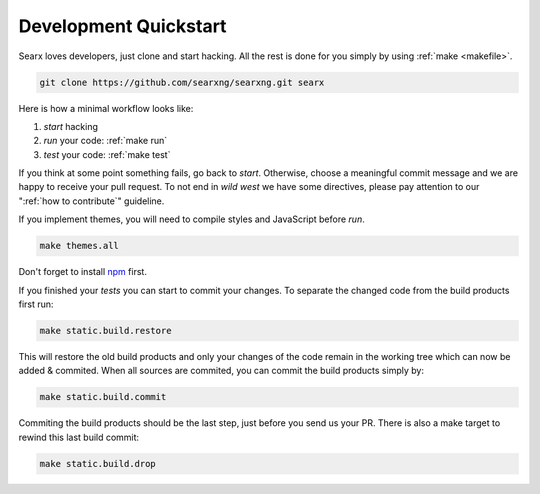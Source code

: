 .. _devquickstart:

======================
Development Quickstart
======================

.. _npm: https://www.npmjs.com/

Searx loves developers, just clone and start hacking.  All the rest is done for
you simply by using :ref:`make <makefile>`.

.. code:: sh

    git clone https://github.com/searxng/searxng.git searx

Here is how a minimal workflow looks like:

1. *start* hacking
2. *run* your code: :ref:`make run`
3. *test* your code: :ref:`make test`

If you think at some point something fails, go back to *start*.  Otherwise,
choose a meaningful commit message and we are happy to receive your pull
request. To not end in *wild west* we have some directives, please pay attention
to our ":ref:`how to contribute`" guideline.

If you implement themes, you will need to compile styles and JavaScript before
*run*.

.. code:: sh

   make themes.all

Don't forget to install npm_ first.

.. tabs::

   .. group-tab:: Ubuntu / debian

      .. code:: sh

         sudo -H apt-get install npm

   .. group-tab:: Arch Linux

      .. code-block:: sh

         sudo -H pacman -S npm

   .. group-tab::  Fedora / RHEL

      .. code-block:: sh

	 sudo -H dnf install npm

If you finished your *tests* you can start to commit your changes.  To separate
the changed code from the build products first run:

.. code:: sh

   make static.build.restore

This will restore the old build products and only your changes of the code
remain in the working tree which can now be added & commited.  When all sources
are commited, you can commit the build products simply by:

.. code:: sh

   make static.build.commit

Commiting the build products should be the last step, just before you send us
your PR.  There is also a make target to rewind this last build commit:

.. code:: sh

   make static.build.drop
